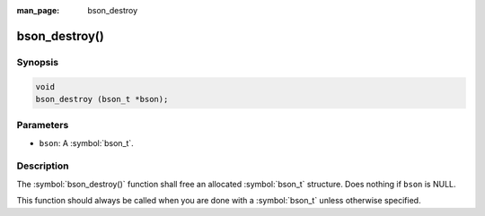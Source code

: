 :man_page: bson_destroy

bson_destroy()
==============

Synopsis
--------

.. code-block:: c

  void
  bson_destroy (bson_t *bson);

Parameters
----------

* ``bson``: A :symbol:`bson_t`.

Description
-----------

The :symbol:`bson_destroy()` function shall free an allocated :symbol:`bson_t` structure. Does nothing if ``bson`` is NULL.

This function should always be called when you are done with a :symbol:`bson_t` unless otherwise specified.

